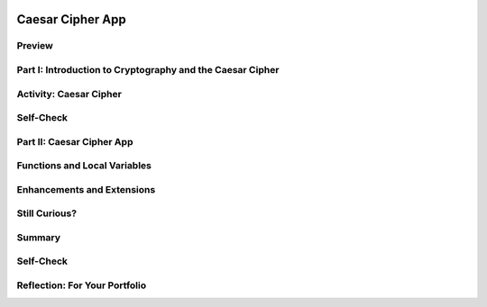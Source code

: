 .. image:: ../../_static/MobileCSPLogo.png
    :width: 250
    :align: center

Caesar Cipher App
=================

.. raw:: html

    <!-- Custom Scripts -->
    <script src="../_static/assets/lib/lessons/tipped.js" type="text/javascript"></script>
    <script src="../_static/assets/lib/lessons/Framework2020.js" type="text/javascript"></script>
    <link href="../_static/assets/lib/lessons/tipped.css" rel="stylesheet" type="text/css"></link>
    <link href="../_static/assets/lib/lessons/lessons.css" rel="stylesheet" type="text/css"></link>
    <link href="../_static/assets/css/custom.css" rel="stylesheet" type="test/css"></link>
    <script src="../_static/assets/lib/lessons/vocabulary.js" type="text/javascript"></script>
    <style>    td { text-align: left; padding: 5px;}</style>


.. raw:: html

        <div class="MCSP-lesson-content">
    <script>
      $(document).ready(function() {
        generateSummary(EKmapping['6.05']);
        generateHovers();
        Tipped.create('.vocab', function(element) {
        var vocab = $(element).data('id');
        return vocabulary[vocab];
          }, {
            cache: false,
              position: 'topleft'
              });
      });
    
      
     /* var vocabulary = { 
        "cipher" : "A cipher is a system for creating secret messages.",
        "cryptography":"Cryptography means, literally, 'secret writing'.  The art and science of writing secret messages.",
        "encryption": "Encryption is the process of using a secret key to convert plaintext into ciphertext.",
        "plaintext" : "Plaintext is the unencrypted, readable message.",
        "ciphertext" : "Ciphertext is an unreadable, secret message.",
        "decryption" : "Decryption is the process of using a secret key to convert ciphertext into plaintext.",
        "encryption key" : "The encryption key is a piece of secret data used in by encryption and decryption algorithms.",
        "encryption algorithm" : "The encryption algorithm uses a secret key to encrypt messages.",
        "substitution cipher" : "In a substitution cipher letters from a ciphertext alphabet are substituted for the letters in a plaintext message in a systematic way.",
        "function" : "A procedure that computes and returns a value.",
        "local variables" : "Variables that are declared and exist only inside a procedure or function (this is called their scope)."
       };
    */
    </script>
    <h3 id="est-length">Time Estimate: 90 minutes</h3>
    

Preview
--------

.. raw:: html

    <p>
    <table><tbody><tr><td>
    <!-- 
      &lt;img src=&quot;assets/img/Preview.png&quot; alt=&quot;Preview of Caesar Cipher&quot; width=&quot;240px&quot;&gt;
    -->
    <iframe allowfullscreen="" frameborder="0" height="420" src="https://www.youtube.com/embed/U_Lg56Dvg2s" width="315"></iframe>
    </td>
    <td><p><b><i>Caesar Cipher App</i></b> This lesson describes some basic terminology from the field of cryptography, and then introduces the Caesar Cipher, one of the earliest and simplest examples of a substitution cipher, which is an encryption algorithm that replaces letters 
      in the message with letters from a cipher alphabet.</p>
    <p>Once we understand how the Caesar algorithm works, we will implement it in a simple app that encrypts and decrypts messages</p>. 
    
    <p><b>Objectives:</b> In this lesson you will:</p>
    <ul>
    <li>learn basic concepts about cryptography and the Caesar cipher,</li>
    <li>build an app that implements Caesar cipher encryption and decryption,</li>
    <li>learn how to use local variables (as opposed to global variables) in an app,</li>
    <li>learn how to use a function (a procedure that produces a value) in an app.</li>
    <li>practice working with function/procedures with parameters.</li>
    </ul>
    <p></p>
    </td>
    </tr>
    </tbody></table>
    

Part I: Introduction to Cryptography and the Caesar Cipher
-----------------------------------------------------------

.. raw:: html

    <p>
    <p><b><i>Cryptography</i></b> means secret writing. It is the art and science of sending secret  messages and it has been used by generals and governments and everyday people practically  since the invention of written language.  As we will see in upcoming lessons, modern cryptographic techniques are essential to guaranteeing the security of our transactions on the Internet. </p>
    <p>Cryptography plays a role whenever you make an online purchase at Amazon or provide  your password to Google.  Whenever you see the <i><b>https protocol</b></i> in your browser, you can rest assured that your communications are secure because they are being encrypted with strong, unbreakable encryption.   If we couldn't rely on those transactions being secure we really wouldn't have the Internet as we know it today.</p>
    <p>In upcoming lessons we will look at several different versions of cryptography, including the strong encryption that protects our Internet transactions.  But let’s begin here with a simple cipher, the <b><i>Caesar cipher</i></b>, so named because it was used by Julius Caesar in 1st century B.C. The following video will explain the basics of the Caesar cipher.   Click below to watch this presentation on Caesar Cipher.<br/>(<a href="https://docs.google.com/presentation/d/1GOzrwChWLjWbYi_yqKpLi2T60dwM8Yv2CaX2qGPzuV8/" target="_blank" title="">Slides - use 1-12</a>)</p>
    
.. youtube:: mXx4G_x6OuY
        :width: 650
        :height: 415
        :align: center

.. raw:: html

    <div id="bogus-div">
    <p></p>
    </div>


    <br/>
    

Activity: Caesar Cipher
------------------------

.. raw:: html

    <p>
    (<a href="https://www.mobile-csp.org/webapps/crypto/caesar.html" target="_blank">Open widget in separate window</a>)
    
    <iframe height="300" src="https://www.mobile-csp.org/webapps/crypto/caesar.html" style="border: 0;" title="Caesar Cipher" width="650"></iframe>
    <ol>
    <li>Use the Caesar cipher to encrypt your name by hand using the cipher_alphabet below that is shift 3. Then use the widget above to check your answer.
      <pre>PLAIN_ALPHABET:   abcdefghijklmnopqrstuvwxyz
    CIPHER_ALPHABET:  DEFGHIJKLMNOPQRSTUVWXYZABC</pre>
    </li>
    <li>Encrypt a short message for your partner by hand using the cipher_alphabet with shift 3 above. Trade the encrypted messages and decrypt them by hand. Use the widget to check your answer.   </li>
    <li>Create the CIPHER_ALPHABET that would result from a Caesar shift of 5. Use the widget above on some letters with shift 5 to check your answer.</li>
    <li>Try the self-check exercises below.</li>
    </ol>
    

Self-Check 
------------

.. raw:: html

    <p>
    
.. mchoice:: repl-mcsp-6-5-1
    :random:
    :practice: T
    :answer_a: a person who makes up secret codes
    :feedback_a: This is challenging, but rewarding!
    :answer_b: an algorithm that is used to scramble text so that it can be passed in secret
    :feedback_b: That's right! A cipher, such as the Caesar cipher, is an algorithm that is used to encrypt or scramble text so that it is unreadable unless one knows how to descrypt it. A cipher converts plaintext into ciphertext and vice versa.
    :answer_c: a lock that can be used to lock a message in a lock box
    :feedback_c: This is challenging, but rewarding!
    :answer_d: any puzzle, such as a crossword or Sudoku puzzle
    :feedback_d: This is challenging, but rewarding!
    :correct: b

    A cipher is _________________________.


.. raw:: html

    <div id="bogus-div">
    <p></p>
    </div>


    <br/>
    
.. fillintheblank:: repl-mcsp-6-5-2
    :casei:

    Encrypt the word alphabet using a Caesar cipher with a shift of 3. Type your answer into the Textbox.  |blank|

    - :doskdehw: That's right! With a Caesar shift of 3, the 'alphabet' is encrypted into 'doskdehw'.
      :x: You're not quite there, yet. Give it another try; with a little more work you can figure this out! 


.. raw:: html

    <div id="bogus-div">
    <p></p>
    </div>


    <br/>
    
.. mchoice:: repl-mcsp-6-5-3
    :random:
    :practice: T
    :answer_a: transposition cipher
    :feedback_a: Don’t worry, it’s hard! Let’s go back and try it again...
    :answer_b: bimodal cipher
    :feedback_b: Don’t worry, it’s hard! Let’s go back and try it again...
    :answer_c: substitution cipher
    :feedback_c: That's right! A cipher, such as the Caesar cipher, is an algorithm that is used to encrypt or scramble text so that it is unreadable unless one knows how to descrypt it. A cipher converts plaintext into ciphertext and vice versa.
    :answer_d: substantial cipher
    :feedback_d: Don’t worry, it’s hard! Let’s go back and try it again...
    :correct: c

    A Caesar cipher is an example of a ______________________.


.. raw:: html

    <div id="bogus-div">
    <p></p>
    </div>


    <br/>
    
.. fillintheblank:: repl-mcsp-6-5-4
    :casei:

    The following word was encrypted using a Caesar cipher with a shift of 2: ecguct. What word is it? Type your answer into the text box.  |blank|

    - :caesar: That's right! With a shift of 2, the letter 'c' becomes 'e'. The letter 'a' becomes 'c', and so on giving caesar as the secret word.
      :x: 


.. raw:: html

    <div id="bogus-div">
    <p></p>
    </div>


    <br/>
    

Part II: Caesar Cipher App
---------------------------

.. raw:: html

    <p>
    <p>To get started click on this link to <a href="http://ai2.appinventor.mit.edu/?repo=templates.appinventor.mit.edu/trincoll/csp/unit5/templates/CaesarApp/CaesarCipherTemplate.asc" target="_blank">open App Inventor and import the CaesarCipherTemplate</a>.   Use the Save As button to rename your project "CaesarCipherApp".</p>
    <p>You are provided with a template that sets up the environment for implementing Caesar encryption and decryption.  Your task will be to implement the encryption function following the tutorial and implement the  decryption function as an enhancement.</p>
    <p>Programming constructs you will learn in building this app are: </p>
    <ul>
    <li>Defining and using local variables.</li>
    <li>Defining and using procedures with returns (functions).</li>
    <li>Using a for-range loop and an index to process a string of letters in a message.</li>
    <li>Using built-in Text functions to process a string of letters in a message.</li>
    </ul>
    
.. youtube:: ZKcv1IfrS7A
        :width: 650
        :height: 415
        :align: center

.. raw:: html

    <div id="bogus-div">
    <p></p>
    </div>


    <br/>
    

Functions and Local Variables
------------------------------

.. raw:: html

    <p>
    <p>This app makes use of <b><i>functions</i></b> and <i><b>local variables</b></i>. A <b>function</b> is a procedure that returns a value.  A <b>local variable</b>  (in contrast to a global variable) is one that has a limited <b>scope</b>, which means that it only exists and can only be used within a block of code, for example in a procedure or a function. To help improve your understanding of these important programming concepts, there are several short (~ 1 minute) video tutorials <a href="http://mobile-csp.org/oneminutelessons/" target="_blank">available here</a>.</p>
    <p>In the AP exam, functions are represented in the following pseudocode compared to procedures and to App Inventor blocks:</p>
    <table border="">
    <tbody>
    <tr><td width="10%"></td><td width="25%">AP Text Pseudocode</td><td width="30%">AP Block Pseudocode</td><td width="30%">App Inventor Block</td></tr>
    <tr><td>Procedures</td><td>
    <pre>PROCEDURE name(param1,param2,...)
    {
     <em>instructions</em>
    }
    </pre>
    </td><td><div class="yui-wk-div" id="APblocks">
    <bl class="dark">PROCEDURE name <bl>param1,param2,...</bl><br/>
    <bl>instructions</bl>
    </bl></div></td>
    <td><img src="../_static/assets/img/procedurewparams.png" width="100%"/></td></tr>
    <tr><td>Functions (procedures with return value)</td><td>
    <pre>PROCEDURE name(param1,param2,...)
    {
     <em>instructions</em>
     RETURN (expression)
    }
    </pre>
    </td><td><div class="yui-wk-div" id="APblocks">
    <bl class="dark">PROCEDURE name <bl>param1,param2,...</bl><br/>
    <bl>instructions</bl><br/>
    <bl>RETURN <bl>expression</bl></bl>
    </bl></div></td>
    <td><img src="../_static/assets/img/procedurewresult.png" width="100%"/></td></tr>
    </tbody></table>
    

Enhancements and Extensions
----------------------------

.. raw:: html

    <p>
    <ol>
    <li><b>Decryption.</b> Implement the <i>caesarDecrypt</i> function and the handler for the Decrypt button to enable the app to
        perform decryption.  Decryption is the mirror image of encryption.  Whereas for encryption, you replace every character in the plaintext  with the corresponding letter from the CIPHER_ALPHABET,  for decryption your loop goes through the <b>ciphertext</b> and replaces every character with the corresponding letter from the <b>PLAIN_ALPHABET</b>. When you are testing this app, only type in lowercase letters in the plaintext textbox to encrypt, and only type in <b>uppercase letters</b> in the Ciphertext textbox to decrypt or inside ButtonDecrypt.Click, you could put the TextBoxCipherText.Text through the Text/upcase block before sending it to your decrypt function.</li>
    <li><b>Extend the Alphabet </b> As it is currently implemented, the plaintext alphabet consists only of lowercase letters 'a' through 'z'.  This means that digits (0 through 9) and uppercase letters ('A' through 'Z') are not encrypted.  That's a security flaw that makes it easier for Eve, the eavesdropper, to break the cipher and discover the secret message.  To fix this, extend the plaintext alphabet to include digits and UPPERCASE letters in any order. If you use the appropriate amount of abstraction, this should be a simple change to implement!</li>
    <li><b>Challenging (Optional) </b> Preserving the blank spaces between words makes it easier for Eve the eavesdropper to crack the encrypted message.  To make this more difficult, write a function that will take a sentence and output the letters in blocks of length 4 with all punctuation (i.e., all characters not in the PLAINTEXT alphabet) removed. For example, the function would take  'this, is a test message!!' return '<b>this isat estm essa ge</b>'.</li>
    </ol>
    

Still Curious?
---------------

.. raw:: html

    <p>
    <p>Read more about the historical context of Caesar's Cipher in <a href="http://www.bitsbook.com/wp-content/uploads/2008/12/chapter5.pdf" target="_blank">Chapter 5 of <i>Blown to Bits</i></a> (pg.165).</p>
    

Summary
--------

.. raw:: html

    <p>
    In this lesson, you learned how to:
      <div class="yui-wk-div" id="summarylist">
    </div>
    

Self-Check
-----------

.. raw:: html

    <p>
    
    Here is a table of some of the technical terms discussed in this
    lesson. Hover over the terms to review the definitions.
    
    <blockquote>
    <table align="center">
    <tbody>
    <tr>
    <td>
    <span class="hover vocab yui-wk-div" data-id="cipher">cipher</span>
    <br/><span class="hover vocab yui-wk-div" data-id="cryptography">cryptography</span>
    <br/><span class="hover vocab yui-wk-div" data-id="encryption">encryption</span>
    <br/><span class="hover vocab yui-wk-div" data-id="plaintext">plaintext</span>
    <br/><span class="hover vocab yui-wk-div" data-id="ciphertext">ciphertext</span>
    <br/><span class="hover vocab yui-wk-div" data-id="function">function</span>
    </td>
    <td>
    <span class="hover vocab yui-wk-div" data-id="decryption">decryption</span>
    <br/><span class="hover vocab yui-wk-div" data-id="encryption key">encryption key</span>
    <br/><span class="hover vocab yui-wk-div" data-id="encryption algorithm">encryption algorithm</span>
    <br/><span class="hover vocab yui-wk-div" data-id="substitution cipher">substitution cipher</span>
    <br/><span class="hover vocab yui-wk-div" data-id="local variables">local variables</span>
    </td>
    </tr>
    </tbody>
    </table>
    </blockquote>
    <p>Here are some Quizly exercises to practice coding functions. 
    
    
    
    .. quizly:: repl-mscp-6-5-5
    
        :quizname: quiz_hello_function
    
    
    .. quizly:: repl-mscp-6-5-6
    
        :quizname: quiz_double_function
    
    
    .. quizly:: repl-mscp-6-5-7
    
        :quizname: quiz_function_square
    
    </p>
    <br/>
    

Reflection: For Your Portfolio
-------------------------------

.. raw:: html

    <p><div class="yui-wk-div" id="portfolio">
    <p>Answer the following portfolio reflection questions as directed by your instructor. Questions are also available in this <a href="https://docs.google.com/document/d/1ItSlTR8YxgxmXgfs8JHSdPWu3Csrz98qjYUeE-xZKwI/edit?usp=sharing" target="_blank">Google Doc</a> where you may use File/Make a Copy to make your own editable copy.</p>
    <div style="align-items:center;"><iframe class="portfolioQuestions" scrolling="yes" src="https://docs.google.com/document/d/e/2PACX-1vScQGT-4IIld1UNjj-RvwEbkx5zUriWMBWHxbg7Seo6-KqCffcsfvPO0o04LSVxBx4C80qXj4rx_hXf/pub?embedded=true" style="height:30em;width:100%"></iframe></div>
    <!--&lt;p&gt;Create a page named &lt;i&gt;&lt;b&gt;Caesar Cipher App&lt;/b&gt;&lt;/i&gt; in your portfolio and answer the following questions:&lt;/p&gt;
      &lt;ol&gt;
        &lt;li&gt;Post a screenshot of your code for the &lt;i&gt;caesarDecrypt&lt;/i&gt; function. 
        &lt;/li&gt;
        &lt;li&gt;Explain the difference between a function and a procedure. Give an example of a function.&lt;/li&gt;
        &lt;li&gt;
    Explain the difference between global and local variables. Why are local variables easier to debug than global variables?&lt;/li&gt;
      &lt;/ol&gt;-->
    </div>
    </div>